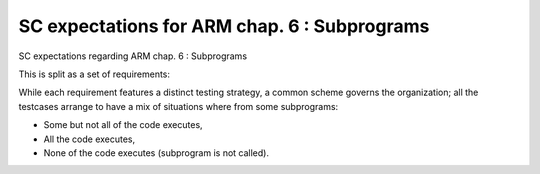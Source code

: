 SC expectations for ARM chap. 6 : Subprograms
=============================================

SC expectations regarding ARM chap. 6 : Subprograms

This is split as a set of requirements:


.. qmlink:: SubsetIndexImporter

   *



While each requirement features a distinct testing strategy, a common scheme
governs the organization; all the testcases arrange to have a mix of
situations where from some subprograms:

* Some but not all of the code executes,

* All the code executes,

* None of the code executes (subprogram is not called).




